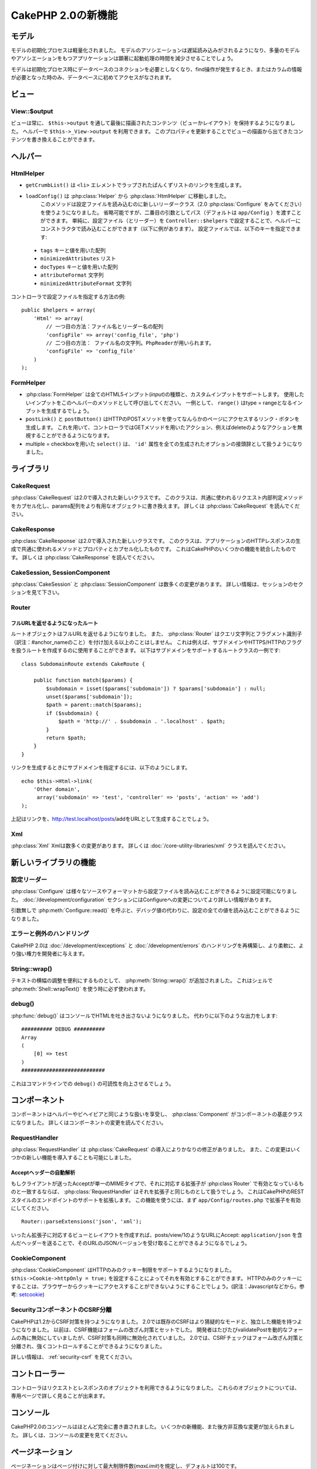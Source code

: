 CakePHP 2.0の新機能
###################

モデル
======

モデルの初期化プロセスは軽量化されました。
モデルのアソシエーションは遅延読み込みがされるようになり、多量のモデルやアソシエーションをもつアプリケーションは顕著に起動処理の時間を減少させることでしょう。

モデルは初期化プロセス時にデータベースのコネクションを必要としなくなり、find操作が発生するとき、またはカラムの情報が必要となった時のみ、データベースに初めてアクセスがなされます。

ビュー
======

View::$output
-------------

ビューは常に、 ``$this->output`` を通して最後に描画されたコンテンツ（ビューかレイアウト）を保持するようになりました。
ヘルパーで ``$this->_View->output`` を利用できます。
このプロパティを更新することでビューの描画から出てきたコンテンツを書き換えることができます。

ヘルパー
========

HtmlHelper
----------

* ``getCrumbList()`` は ``<li>`` エレメントでラップされたぱんくずリストのリンクを生成します。
* ``loadConfig()`` は :php:class:`Helper` から :php:class:`HtmlHelper` に移動しました。
   このメソッドは設定ファイルを読み込むのに新しいリーダークラス（2.0 :php:class:`Configure` をみてください）を使うようになりました。
   省略可能ですが、二番目の引数としてパス（デフォルトは ``app/Config`` ）を渡すことができます。
   単純に、設定ファイル（とリーダー）を ``Controller::$helpers`` で設定することで、ヘルパーにコンストラクタで読み込むことができます（以下に例があります）。
   設定ファイルでは、以下のキーを指定できます:

 * ``tags`` キーと値を用いた配列
 * ``minimizedAttributes`` リスト
 * ``docTypes`` キーと値を用いた配列
 * ``attributeFormat`` 文字列
 * ``minimizedAttributeFormat`` 文字列

コントローラで設定ファイルを指定する方法の例::

    public $helpers = array(
        'Html' => array(
            // 一つ目の方法：ファイル名とリーダー名の配列
            'configFile' => array('config_file', 'php')
            // 二つ目の方法： ファイル名の文字列。PhpReaderが用いられます。
            'configFile' => 'config_file'
        )
    );

FormHelper
----------

* :php:class:`FormHelper` は全てのHTML5インプット(*input*)の種類と、カスタムインプットをサポートします。
  使用したいインプットをこのヘルパーのメソッドとして呼び出してください。
  一例として、 ``range()`` はtype = rangeとなるインプットを生成するでしょう。
* ``postLink()`` と ``postButton()`` はHTTPのPOSTメソッドを使ってなんらかのページにアクセスするリンク・ボタンを生成します。
  これを用いて、コントローラではGETメソッドを用いたアクション、例えばdeleteのようなアクションを無視することができるようになります。
* multiple = checkboxを用いた ``select()`` は、 ``'id'`` 属性を全ての生成されたオプションの接頭辞として扱うようになりました。

ライブラリ
==========

CakeRequest
-----------

:php:class:`CakeRequest` は2.0で導入された新しいクラスです。
このクラスは、共通に使われるリクエスト内部判定メソッドをカプセル化し、params配列をより有用なオブジェクトに書き換えます。
詳しくは :php:class:`CakeRequest` を読んでください。

CakeResponse
------------

:php:class:`CakeResponse` は2.0で導入された新しいクラスです。
このクラスは、アプリケーションのHTTPレスポンスの生成で共通に使われるメソッドとプロパティとカプセル化したものです。
これはCakePHPのいくつかの機能を統合したものです。
詳しくは :php:class:`CakeResponse` を読んでください。

CakeSession, SessionComponent
-----------------------------

:php:class:`CakeSession` と :php:class:`SessionComponent` は数多くの変更があります。
詳しい情報は、セッションのセクションを見て下さい。

Router
------

フルURLを返せるようになったルート
~~~~~~~~~~~~~~~~~~~~~~~~~~~~~~~~~

ルートオブジェクトはフルURLを返せるようになりました。
また、 :php:class:`Router` はクエリ文字列とフラグメント識別子（訳注：#anchor_nameのこと）を付け加える以上のことはしません。
これは例えば、サブドメインやHTTPS/HTTPのフラグを扱うルートを作成するのに使用することができます。
以下はサブドメインをサポートするルートクラスの一例です::

    class SubdomainRoute extends CakeRoute {

        public function match($params) {
            $subdomain = isset($params['subdomain']) ? $params['subdomain'] : null;
            unset($params['subdomain']);
            $path = parent::match($params);
            if ($subdomain) {
                $path = 'http://' . $subdomain . '.localhost' . $path;
            }
            return $path;
        }
    }

リンクを生成するときにサブドメインを指定するには、以下のようにします。

::

    echo $this->Html->link(
        'Other domain',
         array('subdomain' => 'test', 'controller' => 'posts', 'action' => 'add')
    );

上記はリンクを、http://test.localhost/posts/addをURLとして生成することでしょう。

Xml
---

:php:class:`Xml` Xmlは数多くの変更があります。
詳しくは :doc:`/core-utility-libraries/xml` クラスを読んでください。

新しいライブラリの機能
======================

設定リーダー
------------

:php:class:`Configure` は様々なソースやフォーマットから設定ファイルを読み込むことができるように設定可能になりました。
:doc:`/development/configuration` セクションにはConfigureへの変更についてより詳しい情報があります。

引数無しで :php:meth:`Configure::read()` を呼ぶと、デバッグ値の代わりに、設定の全ての値を読み込むことができるようになりました。

エラーと例外のハンドリング
--------------------------

CakePHP 2.0は :doc:`/development/exceptions` と :doc:`/development/errors` のハンドリングを再構築し、より柔軟に、より強い権力を開発者に与えます。

String::wrap()
--------------

テキストの横幅の調整を便利にするものとして、 :php:meth:`String::wrap()` が追加されました。
これはシェルで :php:meth:`Shell::wrapText()` を使う時に必ず使われます。

debug()
-------

:php:func:`debug()` はコンソールでHTMLを吐き出さないようになりました。
代わりに以下のような出力をします::

    ########## DEBUG ##########
    Array
    (
        [0] => test
    )
    ###########################

これはコマンドラインでの ``debug()`` の可読性を向上させるでしょう。

コンポーネント
==============

コンポーネントはヘルパーやビヘイビアと同じような扱いを享受し、 :php:class:`Component` がコンポーネントの基底クラスになりました。
詳しくはコンポーネントの変更を読んでください。

RequestHandler
--------------

:php:class:`RequestHandler` は :php:class:`CakeRequest` の導入によりかなりの修正がありました。
また、この変更はいくつかの新しい機能を導入することも可能にしました。

Acceptヘッダーの自動解析
~~~~~~~~~~~~~~~~~~~~~~~~

もしクライアントが送ったAcceptが単一のMIMEタイプで、それに対応する拡張子が :php:class`Router` で有効となっているものと一致するならば、 :php:class:`RequestHandler` はそれを拡張子と同じものとして扱うでしょう。
これはCakePHPのRESTスタイルのエンドポイントのサポートを拡張します。
この機能を使うには、まず ``app/Config/routes.php`` で拡張子を有効にしてください。

::

    Router::parseExtensions('json', 'xml');

いったん拡張子に対応するビューとレイアウトを作成すれば、posts/view/1のようなURLにAccept: ``application/json`` を含んだヘッダーを送ることで、そのURLのJSONバージョンを受け取ることができるようになるでしょう。

CookieComponent
---------------

:php:class:`CookieComponent` はHTTPのみのクッキー制限をサポートするようになりました。
``$this->Cookie->httpOnly = true;`` を設定することによってそれを有効とすることができます。
HTTPのみのクッキーにすることは、ブラウザーからクッキーにアクセスすることができないようにすることでしょう。(訳注：Javascriptなどから。参考: `setcookie <http://jp.php.net/manual/ja/function.setcookie.php>`_)

SecurityコンポーネントのCSRF分離
--------------------------------

CakePHPは1.2からCSRF対策を持つようになりました。
2.0では既存のCSRFはより猜疑的なモードと、独立した機能を持つようになりました。
以前は、CSRF機能はフォームの改ざん対策とセットでした。
開発者はたびたびvalidatePostを動的なフォームの為に無効にしていましたが、CSRF対策も同時に無効化されていました。
2.0では、CSRFチェックはフォーム改ざん対策と分離され、強くコントロールすることができるようになりました。

詳しい情報は、 :ref:`security-csrf` を見てください。

コントローラー
==============

コントローラはリクエストとレスポンスのオブジェクトを利用できるようになりました。
これらのオブジェクトについては、専用ページで詳しく見ることが出来ます。

コンソール
==========

CakePHP2.0のコンソールはほとんど完全に書き直されました。
いくつかの新機能、また後方非互換な変更が加えられました。
詳しくは、コンソールの変更を見てください。

ページネーション
================

ページネーションはページ付けに対して最大制限件数(*maxLimit*)を規定し、デフォルトは100です。

この制限はコントローラーでpaginate変数を用いて上書き可能です。

::

    $this->paginate = array('maxLimit' => 1000);

このデフォルト値は、ユーザのURL操作で「limit」パラメータをとても大きな数値にしたリクエストのために、過大なデータベースの情報の引き出しを防ぐために提供されます。

エイリアス化
============

あるクラスの代わりに独自のクラスを使うために、ヘルパー、コンポーネント、ビヘイビアは別名（訳注：エイリアス）を使うことができるようになりました。
これは、ビューで全ての ``$this->Html`` のインスタンスを置き換える必要なく ``MyHtml`` ヘルパーを作成することが、非常に簡単にできるようになったということです。
これを為すには、モデルでしていたのと同じように、クラスを用いた「className」キーを渡してください。

::

    public $helpers = array(
        'Html' => array(
            'className' => 'MyHtml'
        )
    );

同様に、コントローラで使うためにコンポーネントを別名として使うことができます。

::

    public $components = array(
        'Email' => array(
            'className' => 'QueueEmailer'
        )
    );

Emailコンポーネントを呼び出すことは、代わりにQueueEmailerを呼び出すことになるでしょう。
最後に、ビヘイビアでも別名呼び出しが可能です。

::

    public $actsAs = array(
        'Containable' => array(
            'className' => 'SuperContainable'
        )
    );

2.0がコレクションを利用し、アプリケーションにまたがって共有することから、全てのエイリアス化されたクラスはアプリケーションの至る所で使用されるでしょう。
アプリケーションはいつでもエイリアスにアクセスを試み、それは独自のクラスにアクセスすることになります。
例えば、上記のようにHtmlをエイリアス化したとき、全てのHtmlヘルパーを使うヘルパーやエレメントはHtmlヘルパーを読み込み、MyHtmlを代わりに使うことになるでしょう。

ConnectionManager
=================

新しいメソッド :php:meth:`ConnectionManager::drop()` が追加されました。
これは実行時にコネクションを削除することができます。
